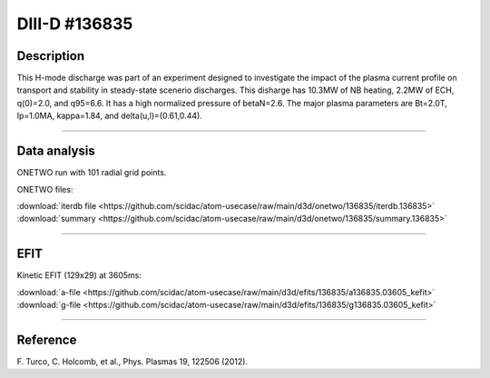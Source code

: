 DIII-D #136835
==============

Description
-----------

This H-mode discharge was part of an experiment designed to
investigate the impact of the plasma current profile on transport
and stability in steady-state scenerio discharges. This disharge has 
10.3MW of NB heating, 2.2MW of ECH, q(0)=2.0, and q95=6.6.
It has a high normalized pressure of betaN=2.6.
The major plasma parameters are Bt=2.0T, Ip=1.0MA, kappa=1.84, 
and delta(u,l)=(0.61,0.44).

----

Data analysis
-------------

ONETWO run with 101 radial grid points.

ONETWO files:

| :download:`iterdb file <https://github.com/scidac/atom-usecase/raw/main/d3d/onetwo/136835/iterdb.136835>`
| :download:`summary <https://github.com/scidac/atom-usecase/raw/main/d3d/onetwo/136835/summary.136835>`

.. toggle-header::
   :header: **Plot of power densities**

   .. figure:: ../images/onetwo/136835-qplt.png

.. toggle-header::
   :header: **Reviewplus time traces**

   .. figure:: ../images/revplus/136835-revplus.png

----

EFIT
----

Kinetic EFIT (129x29) at 3605ms:

| :download:`a-file <https://github.com/scidac/atom-usecase/raw/main/d3d/efits/136835/a136835.03605_kefit>`
| :download:`g-file <https://github.com/scidac/atom-usecase/raw/main/d3d/efits/136835/g136835.03605_kefit>`

.. toggle-header::
   :header: **Plot of KEFIT**

   .. figure:: ../efits/136835-efit.png

----



Reference
----------

| F. Turco, C. Holcomb, et al., Phys. Plasmas 19, 122506 (2012).